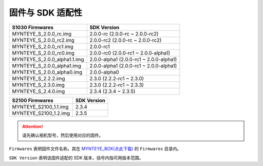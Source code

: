 .. _firmware_applicable:

固件与 SDK 适配性
===================

============================ ========================
S1030 Firmwares               SDK Version
============================ ========================
MYNTEYE_S_2.0.0_rc.img       2.0.0-rc (2.0.0-rc ~ 2.0.0-rc2)
MYNTEYE_S_2.0.0_rc2.img      2.0.0-rc2 (2.0.0-rc ~ 2.0.0-rc2)
MYNTEYE_S_2.0.0_rc1.img      2.0.0-rc1
MYNTEYE_S_2.0.0_rc0.img      2.0.0-rc0 (2.0.0-rc1 ~ 2.0.0-alpha1)
MYNTEYE_S_2.0.0_alpha1.1.img 2.0.0-alpha1 (2.0.0-rc1 ~ 2.0.0-alpha1)
MYNTEYE_S_2.0.0_alpha1.img   2.0.0-alpha1 (2.0.0-rc1 ~ 2.0.0-alpha1)
MYNTEYE_S_2.0.0_alpha0.img   2.0.0-alpha0
MYNTEYE_S_2.2.2.img          2.3.0 (2.2.2-rc1 ~ 2.3.0)
MYNTEYE_S_2.3.0.img          2.3.0 (2.2.2-rc1 ~ 2.3.3)
MYNTEYE_S_2.4.0.img          2.3.4 (2.3.4 ~ 2.3.5)
============================ ========================

============================ ========================
S2100 Firmwares                    SDK Version
============================ ========================
MYNTEYE_S2100_1.1.img            2.3.4
MYNTEYE_S2100_1.2.img            2.3.5
============================ ========================
.. attention::
  请先确认相机型号，然后使用对应的固件。

``Firmwares`` 表明固件文件名称。其在 `MYNTEYE_BOX(点此下载) <http://doc.myntai.com/mynteye/s/download>`_  的 ``Firmwares`` 目录内。

``SDK Version`` 表明该固件适配的 SDK 版本，括号内指可用版本范围。
